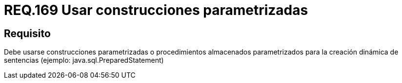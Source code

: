 :slug: rules/169/
:category: rules
:description: En el presente documento se detallan los requerimientos de seguridad relacionados a la creación de sentencias, construcciones o procedimientos almacenados parametrizados en la elaboración dinámica de sentencias dentro del código fuente de la aplicación.
:keywords: Requerimiento, Seguridad, Código Fuente, Parametrizada, Procedimientos, Sentencias.
:rules: yes

= REQ.169 Usar construcciones parametrizadas

== Requisito

Debe usarse construcciones parametrizadas
o procedimientos almacenados parametrizados
para la creación dinámica de sentencias (ejemplo: +java.sql.PreparedStatement+)
